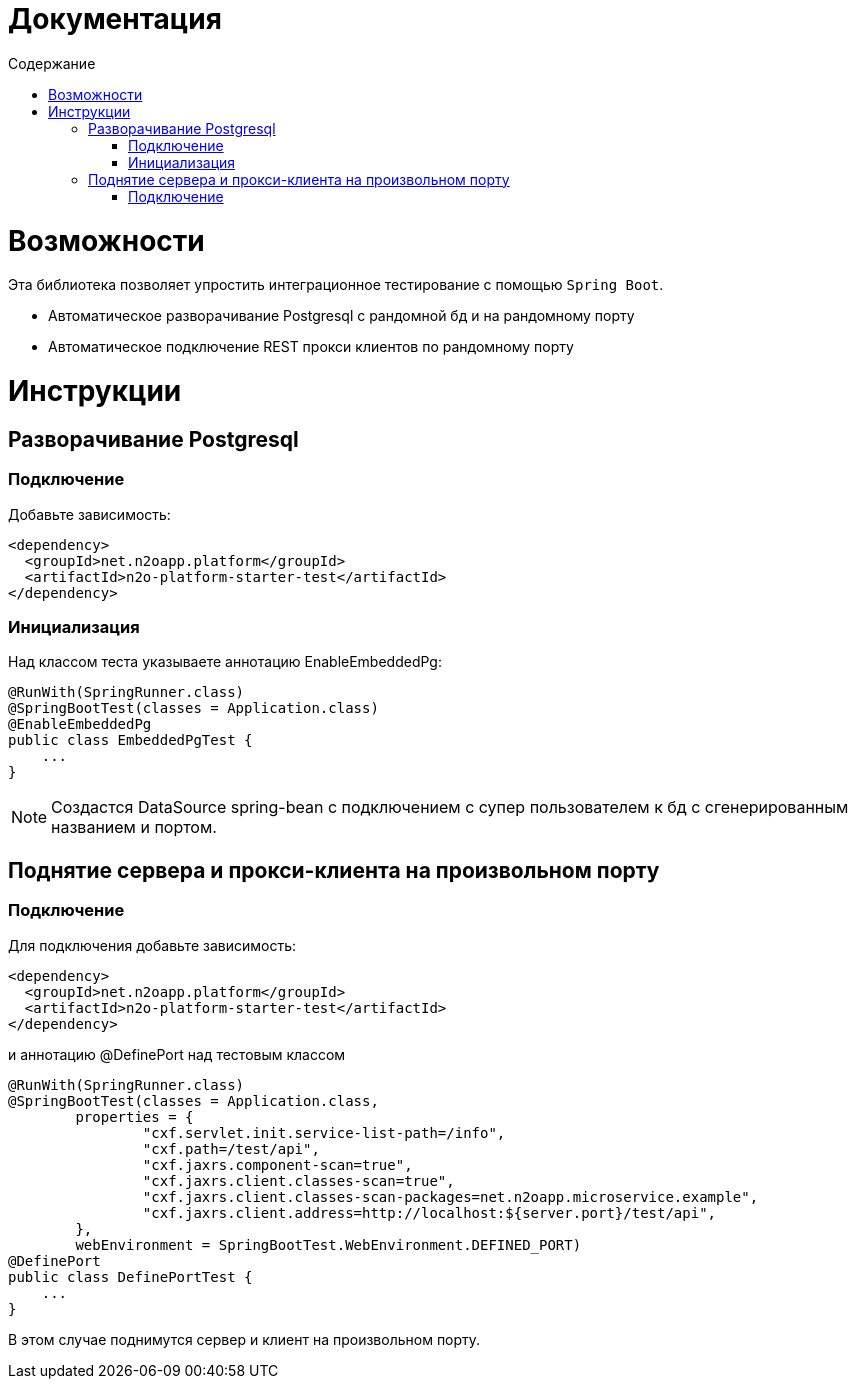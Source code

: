 = Документация
:toc:
:toclevels: 3
:toc-title: Содержание

= Возможности

Эта библиотека позволяет упростить интеграционное тестирование с помощью `Spring Boot`.

* Автоматическое разворачивание Postgresql с рандомной бд и на рандомному порту
* Автоматическое подключение REST прокси клиентов по рандомному порту



= Инструкции

== Разворачивание Postgresql

=== Подключение

Добавьте зависимость:
[source,xml]
----
<dependency>
  <groupId>net.n2oapp.platform</groupId>
  <artifactId>n2o-platform-starter-test</artifactId>
</dependency>
----

=== Инициализация

Над классом теста указываете аннотацию EnableEmbeddedPg:
[source,java]
----
@RunWith(SpringRunner.class)
@SpringBootTest(classes = Application.class)
@EnableEmbeddedPg
public class EmbeddedPgTest {
    ...
}
----

[NOTE]
Создастся DataSource spring-bean с подключением с супер пользователем к бд с сгенерированным названием и портом.


== Поднятие сервера и прокси-клиента на произвольном порту

=== Подключение

Для подключения добавьте зависимость:
[source,xml]
----
<dependency>
  <groupId>net.n2oapp.platform</groupId>
  <artifactId>n2o-platform-starter-test</artifactId>
</dependency>
----

и аннотацию @DefinePort над тестовым классом
[source,java]
----
@RunWith(SpringRunner.class)
@SpringBootTest(classes = Application.class,
        properties = {
                "cxf.servlet.init.service-list-path=/info",
                "cxf.path=/test/api",
                "cxf.jaxrs.component-scan=true",
                "cxf.jaxrs.client.classes-scan=true",
                "cxf.jaxrs.client.classes-scan-packages=net.n2oapp.microservice.example",
                "cxf.jaxrs.client.address=http://localhost:${server.port}/test/api",
        },
        webEnvironment = SpringBootTest.WebEnvironment.DEFINED_PORT)
@DefinePort
public class DefinePortTest {
    ...
}
----

В этом случае поднимутся сервер и клиент на произвольном порту.



